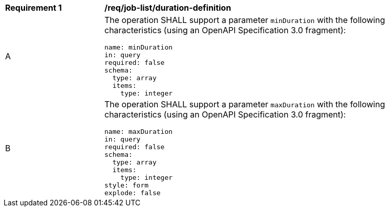 [[req_job-list_duration-definition]]
[width="90%",cols="2,6a"]
|===
^|*Requirement {counter:req-id}* |*/req/job-list/duration-definition*
^|A |The operation SHALL support a parameter `minDuration` with the following characteristics (using an OpenAPI Specification 3.0 fragment):

[source,YAML]
----
name: minDuration 
in: query
required: false
schema:
  type: array
  items:
    type: integer
----
^|B |The operation SHALL support a parameter `maxDuration` with the following characteristics (using an OpenAPI Specification 3.0 fragment):

[source,YAML]
----
name: maxDuration 
in: query
required: false
schema:
  type: array
  items:
    type: integer
style: form
explode: false
----
|===

